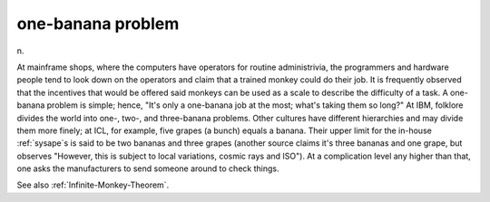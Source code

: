 .. _one-banana-problem:

============================================================
one-banana problem
============================================================

n\.

At mainframe shops, where the computers have operators for routine administrivia, the programmers and hardware people tend to look down on the operators and claim that a trained monkey could do their job.
It is frequently observed that the incentives that would be offered said monkeys can be used as a scale to describe the difficulty of a task.
A one-banana problem is simple; hence, "It's only a one-banana job at the most; what's taking them so long?"
At IBM, folklore divides the world into one-, two-, and three-banana problems.
Other cultures have different hierarchies and may divide them more finely; at ICL, for example, five grapes (a bunch) equals a banana.
Their upper limit for the in-house :ref:`sysape`\s is said to be two bananas and three grapes (another source claims it's three bananas and one grape, but observes "However, this is subject to local variations, cosmic rays and ISO").
At a complication level any higher than that, one asks the manufacturers to send someone around to check things.

See also :ref:`Infinite-Monkey-Theorem`\.

